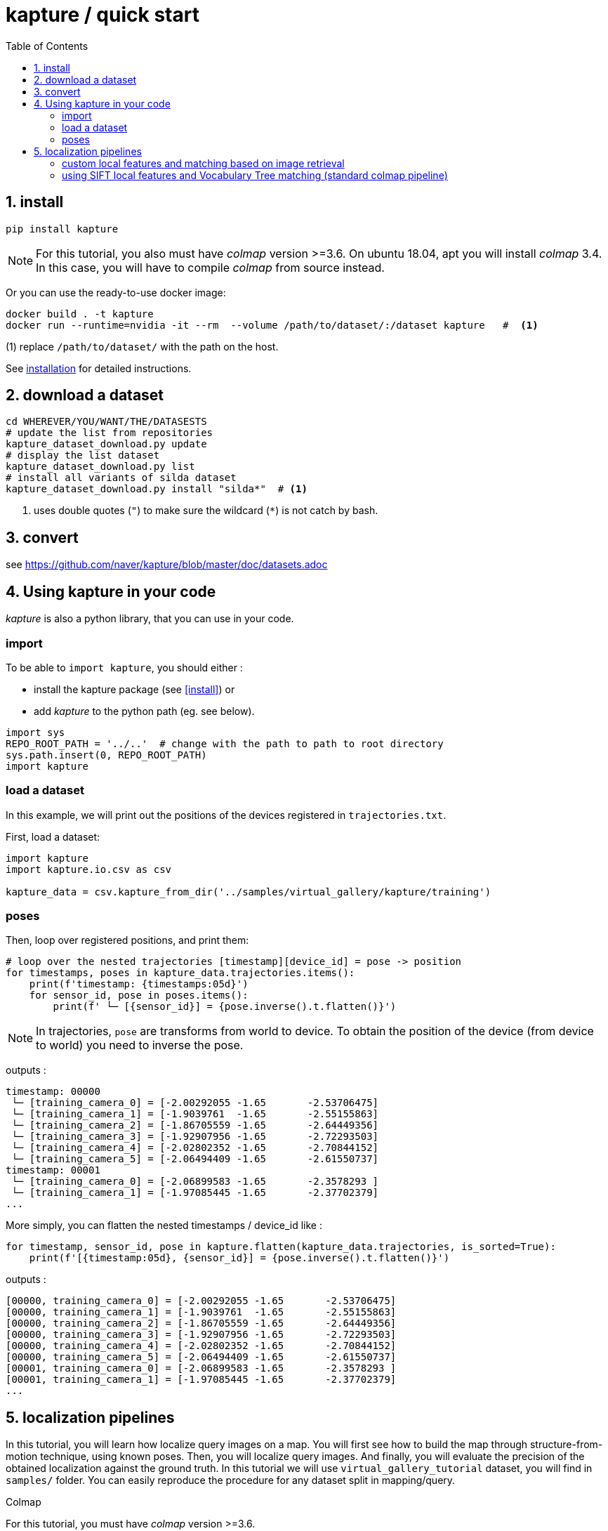 = kapture / quick start
:sectnums:
:sectnumlevels: 1
:toc:
:toclevels: 2


== install
[source,bash]
pip install kapture

NOTE: For this tutorial, you also must have __colmap__ version >=3.6.
On ubuntu 18.04, apt you will install __colmap__ 3.4.
In this case, you will have to compile __colmap__ from source instead.

Or you can use the ready-to-use docker image:
[source,bash]
----
docker build . -t kapture
docker run --runtime=nvidia -it --rm  --volume /path/to/dataset/:/dataset kapture   #  <1>
----
(1) replace `/path/to/dataset/` with the path on the host.

See link:installation.adoc[installation] for detailed instructions.

== download a dataset

[source,bash]
----
cd WHEREVER/YOU/WANT/THE/DATASESTS
# update the list from repositories
kapture_dataset_download.py update
# display the list dataset
kapture_dataset_download.py list
# install all variants of silda dataset
kapture_dataset_download.py install "silda*"  # <1>
----

<1> uses double quotes (`"`) to make sure the wildcard (`*`) is not catch by bash.

== convert

see https://github.com/naver/kapture/blob/master/doc/datasets.adoc

== Using kapture in your code

__kapture__ is also a python library, that you can use in your code.

=== import

To be able to `import kapture`, you should either :

 - install the kapture package (see <<install>>) or
 - add __kapture__  to the python path (eg. see below).

[source,python]
----
import sys
REPO_ROOT_PATH = '../..'  # change with the path to path to root directory
sys.path.insert(0, REPO_ROOT_PATH)
import kapture
----

=== load a dataset

In this example, we will print out the positions of the devices registered in `trajectories.txt`.

First, load a dataset:

[source,python]
----
import kapture
import kapture.io.csv as csv

kapture_data = csv.kapture_from_dir('../samples/virtual_gallery/kapture/training')
----

=== poses

Then, loop over registered positions, and print them:

[source,python]
----
# loop over the nested trajectories [timestamp][device_id] = pose -> position
for timestamps, poses in kapture_data.trajectories.items():
    print(f'timestamp: {timestamps:05d}')
    for sensor_id, pose in poses.items():
        print(f' └─ [{sensor_id}] = {pose.inverse().t.flatten()}')
----

NOTE: In trajectories, `pose` are transforms from world to device.
To obtain the position of the device (from device to world) you need to inverse the pose.

outputs :

----
timestamp: 00000
 └─ [training_camera_0] = [-2.00292055 -1.65       -2.53706475]
 └─ [training_camera_1] = [-1.9039761  -1.65       -2.55155863]
 └─ [training_camera_2] = [-1.86705559 -1.65       -2.64449356]
 └─ [training_camera_3] = [-1.92907956 -1.65       -2.72293503]
 └─ [training_camera_4] = [-2.02802352 -1.65       -2.70844152]
 └─ [training_camera_5] = [-2.06494409 -1.65       -2.61550737]
timestamp: 00001
 └─ [training_camera_0] = [-2.06899583 -1.65       -2.3578293 ]
 └─ [training_camera_1] = [-1.97085445 -1.65       -2.37702379]
...
----

More simply, you can flatten the nested timestamps / device_id like :

[source,python]
----
for timestamp, sensor_id, pose in kapture.flatten(kapture_data.trajectories, is_sorted=True):
    print(f'[{timestamp:05d}, {sensor_id}] = {pose.inverse().t.flatten()}')
----

outputs :

----
[00000, training_camera_0] = [-2.00292055 -1.65       -2.53706475]
[00000, training_camera_1] = [-1.9039761  -1.65       -2.55155863]
[00000, training_camera_2] = [-1.86705559 -1.65       -2.64449356]
[00000, training_camera_3] = [-1.92907956 -1.65       -2.72293503]
[00000, training_camera_4] = [-2.02802352 -1.65       -2.70844152]
[00000, training_camera_5] = [-2.06494409 -1.65       -2.61550737]
[00001, training_camera_0] = [-2.06899583 -1.65       -2.3578293 ]
[00001, training_camera_1] = [-1.97085445 -1.65       -2.37702379]
...
----


== localization pipelines

In this tutorial, you will learn how localize query images on a map.
You will first see how to build the map through structure-from-motion technique, using known poses.
Then, you will localize query images.
And finally, you will evaluate the precision of the obtained localization against the ground truth.
In this tutorial we will use `virtual_gallery_tutorial` dataset, you will find in `samples/` folder.
You can easily reproduce the procedure for any dataset split in mapping/query.

.Colmap
For this tutorial, you must have __colmap__ version >=3.6.

For __windows__ users, you must use `colmap.bat`. If the __colmap__ path is not available from your `%PATH%`
environment variable, you must provide it to kapture tools through the parameter `-colmap`,
e.g. `-colmap C:/Workspace/dev/colmap/colmap.bat`.

See <<install>> instruction for more details.

=== custom local features and matching based on image retrieval
First, you need to extract your local and global features for each image.
In kapture, there isn't any code for this.
We provide precomputed __R2D2__ (only 500 keypoints per image) and __AP-GeM__ features but for `samples/virtual_gallery_tutorial`.
If you want to process your own dataset, you will have to convert yours to the correct format
(see kapture_format.adoc#4--reconstruction).


0) Make sure, you start the tutorial cleaned from unwanted files (eg. previous experiments).

[source,bash]
----
cd samples/virtual_gallery_tutorial # or your own dataset
python ./reset_tutorial_folder.py
----

1) First step, proceed the image retrieval from global features.
The goal is to associates similar images in the mapping/mapping, and :

[source,bash]
----
# for each image, retrieve the 5 most similar images (including self)
# this will create a list of pairs of images
kapture_compute_image_pairs.py -v info --mapping ./mapping --query ./mapping -o ./tutorial/mapping_pairs.txt --topk 5
kapture_compute_image_pairs.py -v info --mapping ./mapping --query ./query -o ./tutorial/query_pairs.txt --topk 5
----

2) Next, you have to compute the 2D-2D matches using the local features and the list of pairs.
[source,bash]
----
kapture_compute_matches.py -v info -i ./mapping --pairsfile-path ./tutorial/mapping_pairs.txt
----

3) Then build the map using colmap.
[source,bash]
----
# triangulate matches
# if the colmap executable is not available from your PATH,
# set the parameter -colmap. example -colmap C:/Workspace/dev/colmap/colmap.bat
# in kapture_colmap_build_map.py, every unknown parameter is passed down to colmap point_triangulator.
# In this example point_triangulator will take
# --Mapper.ba_refine_focal_length 0 --Mapper.ba_refine_principal_point 0 --Mapper.ba_refine_extra_params 0
kapture_colmap_build_map.py -v info -i ./mapping --pairsfile-path ./tutorial/mapping_pairs.txt \
                            -o ./tutorial/mapping_colmap --use-colmap-matches-importer \
                            --Mapper.ba_refine_focal_length 0 \
                            --Mapper.ba_refine_principal_point 0 \
                            --Mapper.ba_refine_extra_params 0
----

To visualise the map, you can use __colmap__ gui, as follow:
[source,bash]
colmap gui --database_path ./tutorial/mapping_colmap/colmap.db --image_path ./mapping/sensors/records_data

NOTE: For windows user, replace "colmap" with the full path to "colmap.bat" file.

Once __colmap__ window appears, click menu `file` > `import model` and browse to `tutorial/mapping_colmap/reconstruction`.
Click `yes` and `save` to the following dialogs. As show in Fig. <<fig_reconstruct>>, the 3-D interface of __colmap__
shows the 3-D points and the cameras in the scene. If you double-click on a camera, you'll see the image, and the 3-D
points seen from it will be highlighted.

NOTE: If you are using docker, you can simply use __colmap__ GUI from host, even if the version is < 3.6.

.map reconstruction in __colmap__.
[[fig_reconstruct]]
image::colmap_mapping.jpg[reconstruction]

4) Merge: in order to run the localization scripts, you need to have the `mapping` and `query` data in the same kapture
(for the matches).
[source,bash]
----
# merge mapping and query. ignore global_features, they are not needed anymore
kapture_merge.py -v info -i ./mapping ./query -o ./tutorial/mapping_query -s global_features
# run the matching again, but with the query to mapping pairfile
kapture_compute_matches.py -v info -i ./tutorial/mapping_query --pairsfile-path ./tutorial/query_pairs.txt
----

5) Localize: Once `mapping` and `query` are merged to a single `mapping_query`, it's straightforward.
[source,bash]
----
# if the colmap executable is not available from your PATH,
# set the parameter -colmap. example -colmap C:/Workspace/dev/colmap/colmap.bat
# in kapture_colmap_localize.py, every unknown parameter is passed down to colmap image_registrator, in this example image_triangulator will take --Mapper.ba_refine_focal_length 0 --Mapper.ba_refine_principal_point 0 --Mapper.ba_refine_extra_params 0
kapture_colmap_localize.py -v info -i ./tutorial/mapping_query --pairsfile-path ./tutorial/query_pairs.txt -db ./tutorial/mapping_colmap/colmap.db -txt ./tutorial/mapping_colmap/reconstruction -o ./tutorial/localized_colmap --use-colmap-matches-importer --Mapper.ba_refine_focal_length 0 --Mapper.ba_refine_principal_point 0 --Mapper.ba_refine_extra_params 0
----

To visualise the queries in the map, you can use __colmap__ gui, as follow:
[source,bash]
colmap gui --database_path tutorial/localized_colmap/colmap.db --image_path query/sensors/records_data

And similarly to step 3), `import model` from `tutorial/localized_colmap/reconstruction`.

.query localized in __colmap__.
[[fig_localized]]
image::colmap_localized.jpg[localized]


6) Evaluate: finally, import the results to kapture and evaluate your results.
[source,bash]
----
kapture_import_colmap.py -v info -db ./tutorial/localized_colmap/colmap.db -txt ./tutorial/localized_colmap/reconstruction -o ./tutorial/localized_colmap/imported --skip_reconstruction
# there are many more parameters in kapture_evaluate.py
# make sure to run kapture_evaluate.py --help
kapture_evaluate.py -v info -i ./tutorial/localized_colmap/imported --labels tutorial_localization -gt ./query -o ./tutorial/localized_colmap/eval --bins "0.01 0.1" "0.015 0.3" "0.2 0.5" --plot-max 10
----

In `./tutorial/localized_colmap/eval/stats.txt`, you will find something similar to:
[source,ini]
----
Model: tutorial_localization

Found 4 / 4 image positions (100.00 %).
Found 4 / 4 image rotations (100.00 %).
Localized images: mean=(0.0103m, 0.1710 deg) / median=(0.0097m, 0.1422 deg)
All: median=(0.0097m, 0.1422 deg)
Min: 0.0034m; 0.0602 deg
Max: 0.0183m; 0.3394 deg

(0.01m, 0.1 deg): 25.00%
(0.015m, 0.3 deg): 75.00%
(0.2m, 0.5 deg): 100.00%
----


=== using SIFT local features and Vocabulary Tree matching (standard colmap pipeline)

0) Make sure, you start the tutorial cleaned from unwanted files (eg. previous experiments).

[source,bash]
----
cd samples/virtual_gallery_tutorial # or your own dataset
# if you use samples/virtual_gallery_tutorial, clear the tutorial folder of unwanted files
python ./reset_tutorial_folder.py
----

Then, download a vocabulary tree file from https://demuc.de/colmap/.
In this tutorial, we will use `vocab_tree_flickr100K_words32K.bin`.

[source,bash]
----
# Windows 10 includes curl.exe
curl -C - --output ./vocab_tree_flickr100K_words32K.bin --url https://demuc.de/colmap/vocab_tree_flickr100K_words32K.bin
----

1) build the map with colmap.

[source,bash]
----
# if the colmap executable is not available from your PATH,
# set the parameter -colmap. example -colmap C:/Workspace/dev/colmap/bin/colmap.bat
# in kapture_colmap_build_sift_map.py, every unknown parameter is passed down to colmap point_triangulator, in this example point_triangulator will take --Mapper.ba_refine_focal_length 0 --Mapper.ba_refine_principal_point 0 --Mapper.ba_refine_extra_params 0
kapture_colmap_build_sift_map.py -v info -i ./mapping -o ./tutorial/mapping_sift_colmap -voc ./vocab_tree_flickr100K_words32K.bin --Mapper.ba_refine_focal_length 0 --Mapper.ba_refine_principal_point 0 --Mapper.ba_refine_extra_params 0
----

2) localize with colmap

[source,bash]
----
# if the colmap executable is not available from your PATH,
# set the parameter -colmap. example -colmap C:/Workspace/dev/colmap/bin/colmap.bat
# in kapture_colmap_localize_sift.py, every unknown parameter is passed down to colmap image_registrator,
# in this example image_registrator will take --Mapper.ba_refine_focal_length 0 --Mapper.ba_refine_principal_point 0
# --Mapper.ba_refine_extra_params 0
kapture_colmap_localize_sift.py -v info -i ./query -db ./tutorial/mapping_sift_colmap/colmap.db -txt ./tutorial/mapping_sift_colmap/reconstruction -o ./tutorial/localized_sift_colmap -voc ./vocab_tree_flickr100K_words32K.bin --Mapper.ba_refine_focal_length 0 --Mapper.ba_refine_principal_point 0 --Mapper.ba_refine_extra_params 0
----

3) Finally, import the results to kapture and evaluate your results.
[source,bash]
----
kapture_import_colmap.py -v info -db ./tutorial/localized_sift_colmap/colmap.db -txt ./tutorial/localized_sift_colmap/reconstruction -o ./tutorial/localized_sift_colmap/imported --skip_reconstruction
# there are many more parameters in kapture_evaluate.py
# make sure to run kapture_evaluate.py --help
kapture_evaluate.py -v info -i ./tutorial/localized_sift_colmap/imported --labels tutorial_localization -gt ./query -o ./tutorial/localized_sift_colmap/eval --bins "0.01 0.1" "0.015 0.3" "0.2 0.5" --plot-max 10
----

In `./tutorial/localized_sift_colmap/eval/stats.txt`, you will find something similar to:
[source,bash]
----
Model: tutorial_localization

Found 4 / 4 image positions (100.00 %).
Found 4 / 4 image rotations (100.00 %).
Localized images: mean=(0.0028m, 0.0425 deg) / median=(0.0025m, 0.0414 deg)
All: median=(0.0025m, 0.0414 deg)
Min: 0.0020m; 0.0317 deg
Max: 0.0041m; 0.0553 deg

(0.01m, 0.1 deg): 100.00%
(0.015m, 0.3 deg): 100.00%
(0.2m, 0.5 deg): 100.00%
----
